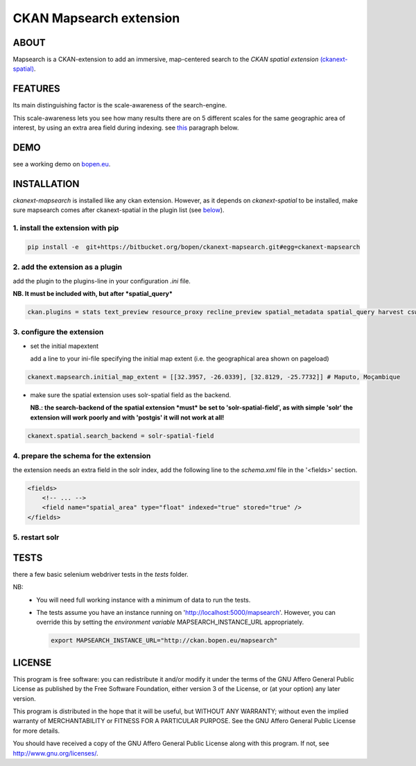========================
CKAN Mapsearch extension
========================

ABOUT
=====

Mapsearch is a CKAN-extension to add an immersive, map-centered search to the *CKAN spatial extension* `(ckanext-spatial) <https://github.com/ckan/ckanext-spatial>`_.

.. image:: https://bitbucket.org/bopen/ckanext-mapsearch/raw/master/ckanext-mapsearch/ckanext/mapsearch/public/mapsearch_shot.png
    :alt: Full screenshot
    :align: center


FEATURES
========

Its main distinguishing factor is the scale-awareness of the search-engine.

This scale-awareness lets you see how many results there are on 5 different scales for the same geographic area of interest, by using an extra area field during indexing. see `this <#schema>`_ paragraph below.

.. image:: https://bitbucket.org/bopen/ckanext-mapsearch/raw/master/ckanext-mapsearch/ckanext/mapsearch/public/mapsearch_scales.png
    :alt: screenshot scales
    :align: center

DEMO
====

see a working demo on `bopen.eu <http://ckan.bopen.eu/mapsearch>`_.

INSTALLATION
============
*ckanext-mapsearch* is installed like any ckan extension. However, as it depends on *ckanext-spatial* to be installed, make sure mapsearch comes after ckanext-spatial in the plugin list (see `below <#add-the-plugin>`_).

1. install the extension with pip
---------------------------------
.. code:: bash

    pip install -e  git+https://bitbucket.org/bopen/ckanext-mapsearch.git#egg=ckanext-mapsearch

.. _add-the-plugin:

2. add the extension as a plugin
--------------------------------
add the plugin to the plugins-line in your configuration *.ini* file.

**NB. It must be included with, but after *spatial_query***

.. code:: python

    ckan.plugins = stats text_preview resource_proxy recline_preview spatial_metadata spatial_query harvest csw_harvester ckan_harvester mapsearch

3. configure the extension
--------------------------
- set the initial mapextent

  add a line to your ini-file specifying the initial map extent (i.e. the geographical area shown on pageload)

.. code:: python

      ckanext.mapsearch.initial_map_extent = [[32.3957, -26.0339], [32.8129, -25.7732]] # Maputo, Moçambique

- make sure the spatial extension uses solr-spatial field as the backend.

  **NB.: the search-backend of the spatial extension *must* be set to 'solr-spatial-field', as with simple 'solr' the extension will work poorly and with 'postgis' it will not work at all!**

.. code:: python

    ckanext.spatial.search_backend = solr-spatial-field

.. _schema:

4. prepare the schema for the extension
---------------------------------------

the extension needs an extra field in the solr index, add the following line to the `schema.xml` file in the '<fields>' section.

.. code:: xml

    <fields>
        <!-- ... -->
        <field name="spatial_area" type="float" indexed="true" stored="true" />
    </fields>

5. restart solr
---------------

TESTS
=====

there a few basic selenium webdriver tests in the `tests` folder.  

NB: 
  - You will need full working instance with a  minimum of data to run the tests. 
  - The tests assume you have an instance running on 'http://localhost:5000/mapsearch'. 
    However, you can override this by setting the *environment variable* MAPSEARCH_INSTANCE_URL appropriately.

    .. code:: bash

        export MAPSEARCH_INSTANCE_URL="http://ckan.bopen.eu/mapsearch"

LICENSE
=======

This program is free software: you can redistribute it and/or modify
it under the terms of the GNU Affero General Public License as
published by the Free Software Foundation, either version 3 of the
License, or (at your option) any later version.

This program is distributed in the hope that it will be useful,
but WITHOUT ANY WARRANTY; without even the implied warranty of
MERCHANTABILITY or FITNESS FOR A PARTICULAR PURPOSE. See the
GNU Affero General Public License for more details.

You should have received a copy of the GNU Affero General Public License
along with this program. If not, see http://www.gnu.org/licenses/.


